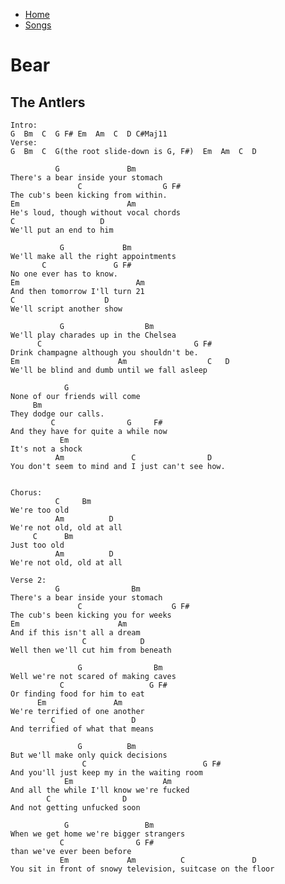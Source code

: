 + [[../index.org][Home]]
+ [[./index.org][Songs]]

* Bear
** The Antlers
#+BEGIN_SRC elisp
Intro:
G  Bm  C  G F# Em  Am  C  D C#Maj11
Verse:
G  Bm  C  G(the root slide-down is G, F#)  Em  Am  C  D

          G               Bm
There's a bear inside your stomach
               C                  G F#
The cub's been kicking from within.
Em                        Am
He's loud, though without vocal chords
C                   D
We'll put an end to him

           G             Bm
We'll make all the right appointments
       C               G F#
No one ever has to know.
Em                          Am
And then tomorrow I'll turn 21
C                    D
We'll script another show

           G                  Bm
We'll play charades up in the Chelsea
      C                                  G F#
Drink champagne although you shouldn't be.
Em                      Am                  C   D
We'll be blind and dumb until we fall asleep

            G
None of our friends will come
     Bm
They dodge our calls.
         C                G     F#
And they have for quite a while now
           Em
It's not a shock
          Am               C                D
You don't seem to mind and I just can't see how.


Chorus:
          C     Bm
We're too old
          Am          D
We're not old, old at all
     C      Bm
Just too old
          Am          D
We're not old, old at all

Verse 2:
          G                Bm
There's a bear inside your stomach
               C                    G F#
The cub's been kicking you for weeks
Em                      Am
And if this isn't all a dream
                C            D
Well then we'll cut him from beneath

               G                Bm
Well we're not scared of making caves
           C                   G F#
Or finding food for him to eat
      Em               Am
We're terrified of one another
         C                 D
And terrified of what that means

               G          Bm
But we'll make only quick decisions
                C                          G F#
And you'll just keep my in the waiting room
            Em                    Am
And all the while I'll know we're fucked
        C                D
And not getting unfucked soon

            G                 Bm
When we get home we're bigger strangers
           C                G F#
than we've ever been before
           Em             Am          C               D
You sit in front of snowy television, suitcase on the floor
#+END_SRC
